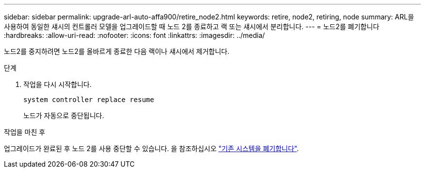 ---
sidebar: sidebar 
permalink: upgrade-arl-auto-affa900/retire_node2.html 
keywords: retire, node2, retiring, node 
summary: ARL을 사용하여 동일한 섀시의 컨트롤러 모델을 업그레이드할 때 노드 2를 종료하고 랙 또는 섀시에서 분리합니다. 
---
= 노드2를 폐기합니다
:hardbreaks:
:allow-uri-read: 
:nofooter: 
:icons: font
:linkattrs: 
:imagesdir: ../media/


[role="lead"]
노드2를 중지하려면 노드2를 올바르게 종료한 다음 랙이나 섀시에서 제거합니다.

.단계
. 작업을 다시 시작합니다.
+
`system controller replace resume`

+
노드가 자동으로 중단됩니다.



.작업을 마친 후
업그레이드가 완료된 후 노드 2를 사용 중단할 수 있습니다. 을 참조하십시오 link:decommission_old_system.html["기존 시스템을 폐기합니다"].
